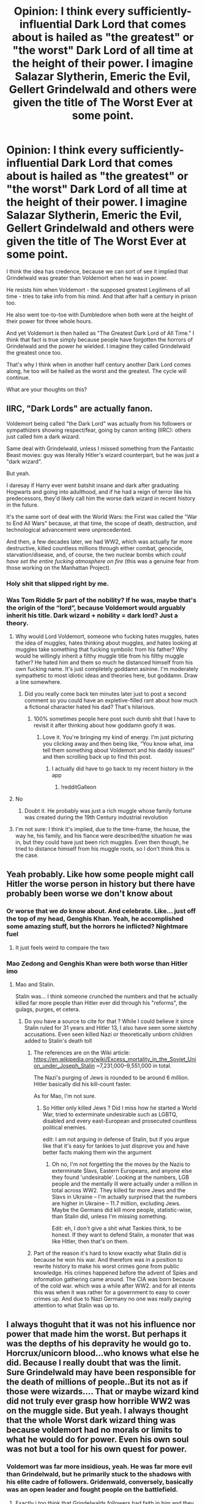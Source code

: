 #+TITLE: Opinion: I think every sufficiently-influential Dark Lord that comes about is hailed as "the greatest" or "the worst" Dark Lord of all time at the height of their power. I imagine Salazar Slytherin, Emeric the Evil, Gellert Grindelwald and others were given the title of The Worst Ever at some point.

* Opinion: I think every sufficiently-influential Dark Lord that comes about is hailed as "the greatest" or "the worst" Dark Lord of all time at the height of their power. I imagine Salazar Slytherin, Emeric the Evil, Gellert Grindelwald and others were given the title of The Worst Ever at some point.
:PROPERTIES:
:Author: maxart2001
:Score: 68
:DateUnix: 1618438122.0
:DateShort: 2021-Apr-15
:FlairText: Discussion
:END:
I think the idea has credence, because we can sort of see it implied that Grindelwald was greater than Voldemort when he was in power.

He resists him when Voldemort - the supposed greatest Legilimens of all time - tries to take info from his mind. And that after half a century in prison too.

He also went toe-to-toe with Dumbledore when both were at the height of their power for three whole hours.

And yet Voldemort is then hailed as "The Greatest Dark Lord of All Time." I think that fact is true simply because people have forgotten the horrors of Grindelwald and the power he wielded. I imagine they called Grindelwald the greatest once too.

That's why I think when in another half century another Dark Lord comes along, he too will be hailed as the worst and the greatest. The cycle will continue.

What are your thoughts on this?


** IIRC, "Dark Lords" are actually fanon.

Voldemort being called "the Dark Lord" was actually from his followers or sympathizers showing respect/fear, going by canon writing (IIRC): others just called him a dark wizard.

Same deal with Grindelwald, unless I missed something from the Fantastic Beast movies: guy was literally Hitler's wizard counterpart, but he was just a "dark wizard".

But yeah.

I daresay if Harry ever went batshit insane and dark after graduating Hogwarts and going into adulthood, and if he had a reign of terror like his predecessors, they'd likely call him the worse dark wizard in recent history in the future.

It's the same sort of deal with the World Wars: the First was called the "War to End All Wars" because, at that time, the scope of death, destruction, and technological advancement were unprecedented.

And then, a few decades later, we had WW2, which was actually far more destructive, killed countless millions through either combat, genocide, starvation/disease, and, of course, the two nuclear bombs which /could have set the entire fucking atmosphere on fire/ (this was a genuine fear from those working on the Manhattan Project).
:PROPERTIES:
:Author: MidgardWyrm
:Score: 42
:DateUnix: 1618445823.0
:DateShort: 2021-Apr-15
:END:

*** Holy shit that slipped right by me.
:PROPERTIES:
:Author: Tacanboyzz
:Score: 2
:DateUnix: 1621459202.0
:DateShort: 2021-May-20
:END:


*** Was Tom Riddle Sr part of the nobility? If he was, maybe that's the origin of the “lord”, because Voldemort would arguably inherit his title. Dark wizard + nobility = dark lord? Just a theory.
:PROPERTIES:
:Author: diagnosedwolf
:Score: -1
:DateUnix: 1618463961.0
:DateShort: 2021-Apr-15
:END:

**** Why would Lord Voldemort, someone who fucking hates muggles, hates the idea of muggles, hates thinking about muggles, and hates looking at muggles take something that fucking symbolic from his father? Why would he willingly inherit a filthy muggle title from his filthy muggle father? He hated him and them so much he distanced himself from his own fucking name. It's just completely goddamn asinine. I'm moderately sympathetic to most idiotic ideas and theories here, but goddamn. Draw a line somewhere.
:PROPERTIES:
:Author: monkeyepoxy
:Score: 13
:DateUnix: 1618477901.0
:DateShort: 2021-Apr-15
:END:

***** Did you really come back ten minutes later just to post a second comment so you could have an expletive-filled rant about how much a fictional character hated his dad? That's hilarious.
:PROPERTIES:
:Author: diagnosedwolf
:Score: 6
:DateUnix: 1618478024.0
:DateShort: 2021-Apr-15
:END:

****** 100% sometimes people here post such dumb shit that I have to revisit it after thinking about how goddamn goofy it was.
:PROPERTIES:
:Author: monkeyepoxy
:Score: 9
:DateUnix: 1618478050.0
:DateShort: 2021-Apr-15
:END:

******* Love it. You're bringing my kind of energy. I'm just picturing you clicking away and then being like, “You know what, ima tell them something about Voldemort and his daddy issues!” and then scrolling back up to find this post.
:PROPERTIES:
:Author: diagnosedwolf
:Score: 7
:DateUnix: 1618478222.0
:DateShort: 2021-Apr-15
:END:

******** I actually did have to go back to my recent history in the app
:PROPERTIES:
:Author: monkeyepoxy
:Score: 3
:DateUnix: 1618478255.0
:DateShort: 2021-Apr-15
:END:

********* !redditGalleon
:PROPERTIES:
:Author: diagnosedwolf
:Score: 3
:DateUnix: 1618478327.0
:DateShort: 2021-Apr-15
:END:


**** No
:PROPERTIES:
:Author: monkeyepoxy
:Score: 2
:DateUnix: 1618477410.0
:DateShort: 2021-Apr-15
:END:

***** Doubt it. He probably was just a rich muggle whose family fortune was created during the 19th Century industrial revolution
:PROPERTIES:
:Author: Phaeneaux
:Score: 1
:DateUnix: 1618559912.0
:DateShort: 2021-Apr-16
:END:


**** I'm not sure: I think it's implied, due to the time-frame, the house, the way he, his family, and his fiance were described/the situation he was in, but they could have just been rich muggles. Even then though, he tried to distance himself from his muggle roots, so I don't think this is the case.
:PROPERTIES:
:Author: MidgardWyrm
:Score: 1
:DateUnix: 1618473382.0
:DateShort: 2021-Apr-15
:END:


** Yeah probably. Like how some people might call Hitler the worse person in history but there have probably been worse we don't know about
:PROPERTIES:
:Author: SwordDude3000
:Score: 18
:DateUnix: 1618443649.0
:DateShort: 2021-Apr-15
:END:

*** Or worse that we /do/ know about. And celebrate. Like... just off the top of my head, Genghis Khan. Yeah, he accomplished some amazing stuff, but the horrors he inflicted? Nightmare fuel
:PROPERTIES:
:Author: diagnosedwolf
:Score: 11
:DateUnix: 1618463788.0
:DateShort: 2021-Apr-15
:END:

**** It just feels weird to compare the two
:PROPERTIES:
:Author: lobonmc
:Score: 1
:DateUnix: 1618535194.0
:DateShort: 2021-Apr-16
:END:


*** Mao Zedong and Genghis Khan were both worse than Hitler imo
:PROPERTIES:
:Author: The_BadJuju
:Score: 7
:DateUnix: 1618465749.0
:DateShort: 2021-Apr-15
:END:

**** Mao and Stalin.

Stalin was... I think someone crunched the numbers and that he actually killed far more people than Hitler ever did through his "reforms", the gulags, purges, et cetera.
:PROPERTIES:
:Author: MidgardWyrm
:Score: 11
:DateUnix: 1618473521.0
:DateShort: 2021-Apr-15
:END:

***** Do you have a source to cite for that ? While I could believe it since Stalin ruled for 31 years and Hitler 13, I also have seen some sketchy accusations. Even seen killed Nazi or theoretically unborn children added to Stalin's death toll
:PROPERTIES:
:Author: waitwhatrely
:Score: 5
:DateUnix: 1618475318.0
:DateShort: 2021-Apr-15
:END:

****** The references are on the Wiki article: [[https://en.wikipedia.org/wiki/Excess_mortality_in_the_Soviet_Union_under_Joseph_Stalin]] ~7,231,000--9,551,000 in total.

The Nazi's purging of Jews is rounded to be around 6 million. Hitler basically did his kill-count faster.

As for Mao, I'm not sure.
:PROPERTIES:
:Author: MidgardWyrm
:Score: 3
:DateUnix: 1618484397.0
:DateShort: 2021-Apr-15
:END:

******* So Hitler only killed Jews ? Did I miss how he started a World War, tried to exterminate undesirable such as LGBTQ, disabled and every east-European and prosecuted countless political enemies.

edit: I am not arguing in defense of Stalin, but if you argue like that it's easy for tankies to just disprove you and have better facts making them win the argument
:PROPERTIES:
:Author: waitwhatrely
:Score: 3
:DateUnix: 1618484894.0
:DateShort: 2021-Apr-15
:END:

******** Oh no, I'm not forgetting the the moves by the Nazis to exterminate Slavs, Eastern Europeans, and anyone else they found 'undesirable'. Looking at the numbers, LGB people and the mentally ill were actually under a million in total across WW2. They killed far more Jews and the Slavs in Ukraine -- I'm actually surprised that the numbers are higher in Ukraine -- 11.7 million, excluding Jews. Maybe the Germans did kill more people, statistic-wise, than Stalin did, unless I'm missing something.

Edit: eh, I don't give a shit what Tankies think, to be honest. If they want to defend Stalin, a monster that was like Hitler, then that's on them.
:PROPERTIES:
:Author: MidgardWyrm
:Score: 5
:DateUnix: 1618485319.0
:DateShort: 2021-Apr-15
:END:


****** Part of the reason it's hard to know exactly what Stalin did is because he won his war. And therefore was in a position to rewrite history to make his worst crimes gone from public knowledge. His crimes happened before the advent of Spies and information gathering came around. The CIA was born because of the cold war. which was a while after WW2. and for all intents this was when it was rather for a government to easy to cover crimes up. And due to Nazi Germany no one was really paying attention to what Stalin was up to.
:PROPERTIES:
:Author: jk-alot
:Score: 1
:DateUnix: 1618584930.0
:DateShort: 2021-Apr-16
:END:


** I always thoguht that it was not his influence nor power that made him the worst. But perhaps it was the depths of his depravity he would go to. Horcrux/unicorn blood...who knows what else he did. Because I really doubt that was the limit. Sure Grindelwald may have been responsible for the death of millions of people..But its not as if those were wizards.... That or maybe wizard kind did not truly ever grasp how horrible WW2 was on the muggle side. But yeah. I always thought that the whole Worst dark wizard thing was because voldemort had no morals or limits to what he would do for power. Even his own soul was not but a tool for his own quest for power.
:PROPERTIES:
:Author: jk-alot
:Score: 16
:DateUnix: 1618461027.0
:DateShort: 2021-Apr-15
:END:

*** Voldemort was far more insidious, yeah. He was far more evil than Grindelwald, but he primarily stuck to the shadows with his elite cadre of followers. Gridenwald, conversely, basically was an open leader and fought people on the battlefield.
:PROPERTIES:
:Author: MidgardWyrm
:Score: 10
:DateUnix: 1618473729.0
:DateShort: 2021-Apr-15
:END:

**** Exactly i too think that Grindelwalds followers had faith in him and they joined him cuz they believed in his 'cause'...and Voldemort had an army ..blind people ready to serve him cuz of fear....
:PROPERTIES:
:Author: juliusseizure_101
:Score: 3
:DateUnix: 1619599641.0
:DateShort: 2021-Apr-28
:END:


*** For wizards, the muggle wars is like cows start a war among themselves, so they don't really care
:PROPERTIES:
:Author: Phaeneaux
:Score: 1
:DateUnix: 1618560049.0
:DateShort: 2021-Apr-16
:END:


** Because every Dark Lord has higher goals or learns from his predesscesor.

Slytherin: Wanted to keep muggleborns out of Hogwarts

Grindelwald: Wanted Magicals to rule Muggles

Voldemort: Wanted Immortality and the enslavement of all muggleborns.
:PROPERTIES:
:Author: fighterman13
:Score: 9
:DateUnix: 1618473686.0
:DateShort: 2021-Apr-15
:END:


** It's just human nature to say that the current enemy is awe-fully awful, whether it be your political adversaries or just people who like a different type of music, and that your current heroes are the best of all time.

The Prime Minister is from a party you didn't vote for? Then he's a dictator, and as proof - look! he commands an 80 seat majority in Parliament! Yes, really. That's from The Twitters, today.

Or what about The Young People not respecting their elders? A sure sign that this is a uniquely degenerate age caused by rap music! Just like it was a uniquely degenerate age when Socrates made exactly the same pathetic whine around 470BC.

Hank Quarterback III, whatever the fuck his name was, throwing the ball accurately a few times in a game that the rest of his team won? Clearly the Greatest Athlete Of All Time! No dear, he wasn't even the greatest athlete of that week.
:PROPERTIES:
:Author: HiddenAltAccount
:Score: 8
:DateUnix: 1618491545.0
:DateShort: 2021-Apr-15
:END:

*** Yeah, I did see the thing with Boris Johnson too. Calling him a dictator because he won a democratic election...?

Also, when Biden became president, Twitter exploded with proclamations of "We overthrew a dictator" and so forth. Yes, because clearly you overthrow a dictator by... voting them out of office.
:PROPERTIES:
:Author: maxart2001
:Score: 6
:DateUnix: 1618493119.0
:DateShort: 2021-Apr-15
:END:


** Yeah, I agree. On this subject there's a great unfinished fan fic called linkao3(Dark Lord Who?) Which sort of addresses this in a very cracky way
:PROPERTIES:
:Author: karigan_g
:Score: 3
:DateUnix: 1618477007.0
:DateShort: 2021-Apr-15
:END:

*** [[https://archiveofourown.org/works/15629688][*/Dark Lord Who/*]] by [[https://www.archiveofourown.org/users/Naidhe/pseuds/Naidhe][/Naidhe/]]

#+begin_quote
  Bellatrix Lestrange uses dark, sacrificial magic to bring the Dark Lord back to life after Harry Potter has given his life to defeat him. However, asking for a "Dark Lord" turns out to be a tad bit too ambiguous. Baba Yaga is having fun, Godelot is a sadistic bastard, Herpo the Foul brags about his horcrux, Tom Riddle is unimpressed. (Dark)
#+end_quote

^{/Site/:} ^{Archive} ^{of} ^{Our} ^{Own} ^{*|*} ^{/Fandom/:} ^{Harry} ^{Potter} ^{-} ^{J.} ^{K.} ^{Rowling} ^{*|*} ^{/Published/:} ^{2018-08-09} ^{*|*} ^{/Updated/:} ^{2019-06-29} ^{*|*} ^{/Words/:} ^{34485} ^{*|*} ^{/Chapters/:} ^{6/?} ^{*|*} ^{/Comments/:} ^{205} ^{*|*} ^{/Kudos/:} ^{495} ^{*|*} ^{/Bookmarks/:} ^{122} ^{*|*} ^{/Hits/:} ^{6079} ^{*|*} ^{/ID/:} ^{15629688} ^{*|*} ^{/Download/:} ^{[[https://archiveofourown.org/downloads/15629688/Dark%20Lord%20Who.epub?updated_at=1561817632][EPUB]]} ^{or} ^{[[https://archiveofourown.org/downloads/15629688/Dark%20Lord%20Who.mobi?updated_at=1561817632][MOBI]]}

--------------

*FanfictionBot*^{2.0.0-beta} | [[https://github.com/FanfictionBot/reddit-ffn-bot/wiki/Usage][Usage]] | [[https://www.reddit.com/message/compose?to=tusing][Contact]]
:PROPERTIES:
:Author: FanfictionBot
:Score: 2
:DateUnix: 1618477030.0
:DateShort: 2021-Apr-15
:END:


** Why would Slytherin be considered a dark lord? No one knew about the monster until much later.
:PROPERTIES:
:Author: redpxtato
:Score: 5
:DateUnix: 1618452388.0
:DateShort: 2021-Apr-15
:END:


** I dont think that salazar was a dark lord
:PROPERTIES:
:Author: XxXabbybXxX
:Score: 2
:DateUnix: 1618504837.0
:DateShort: 2021-Apr-15
:END:


** Maybe it was meant in the magical prowess department.
:PROPERTIES:
:Author: Janniinger
:Score: 1
:DateUnix: 1618513382.0
:DateShort: 2021-Apr-15
:END:
